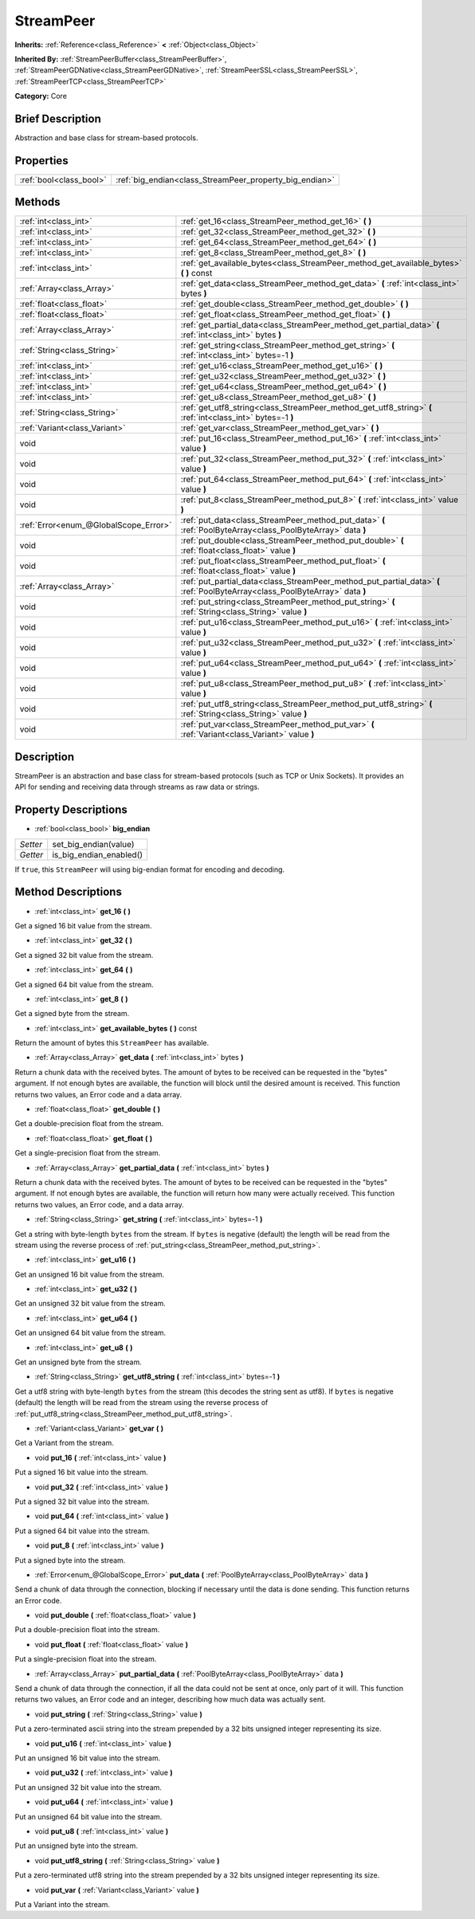.. Generated automatically by doc/tools/makerst.py in Godot's source tree.
.. DO NOT EDIT THIS FILE, but the StreamPeer.xml source instead.
.. The source is found in doc/classes or modules/<name>/doc_classes.

.. _class_StreamPeer:

StreamPeer
==========

**Inherits:** :ref:`Reference<class_Reference>` **<** :ref:`Object<class_Object>`

**Inherited By:** :ref:`StreamPeerBuffer<class_StreamPeerBuffer>`, :ref:`StreamPeerGDNative<class_StreamPeerGDNative>`, :ref:`StreamPeerSSL<class_StreamPeerSSL>`, :ref:`StreamPeerTCP<class_StreamPeerTCP>`

**Category:** Core

Brief Description
-----------------

Abstraction and base class for stream-based protocols.

Properties
----------

+-------------------------+---------------------------------------------------------+
| :ref:`bool<class_bool>` | :ref:`big_endian<class_StreamPeer_property_big_endian>` |
+-------------------------+---------------------------------------------------------+

Methods
-------

+---------------------------------------+------------------------------------------------------------------------------------------------------------------------------+
| :ref:`int<class_int>`                 | :ref:`get_16<class_StreamPeer_method_get_16>` **(** **)**                                                                    |
+---------------------------------------+------------------------------------------------------------------------------------------------------------------------------+
| :ref:`int<class_int>`                 | :ref:`get_32<class_StreamPeer_method_get_32>` **(** **)**                                                                    |
+---------------------------------------+------------------------------------------------------------------------------------------------------------------------------+
| :ref:`int<class_int>`                 | :ref:`get_64<class_StreamPeer_method_get_64>` **(** **)**                                                                    |
+---------------------------------------+------------------------------------------------------------------------------------------------------------------------------+
| :ref:`int<class_int>`                 | :ref:`get_8<class_StreamPeer_method_get_8>` **(** **)**                                                                      |
+---------------------------------------+------------------------------------------------------------------------------------------------------------------------------+
| :ref:`int<class_int>`                 | :ref:`get_available_bytes<class_StreamPeer_method_get_available_bytes>` **(** **)** const                                    |
+---------------------------------------+------------------------------------------------------------------------------------------------------------------------------+
| :ref:`Array<class_Array>`             | :ref:`get_data<class_StreamPeer_method_get_data>` **(** :ref:`int<class_int>` bytes **)**                                    |
+---------------------------------------+------------------------------------------------------------------------------------------------------------------------------+
| :ref:`float<class_float>`             | :ref:`get_double<class_StreamPeer_method_get_double>` **(** **)**                                                            |
+---------------------------------------+------------------------------------------------------------------------------------------------------------------------------+
| :ref:`float<class_float>`             | :ref:`get_float<class_StreamPeer_method_get_float>` **(** **)**                                                              |
+---------------------------------------+------------------------------------------------------------------------------------------------------------------------------+
| :ref:`Array<class_Array>`             | :ref:`get_partial_data<class_StreamPeer_method_get_partial_data>` **(** :ref:`int<class_int>` bytes **)**                    |
+---------------------------------------+------------------------------------------------------------------------------------------------------------------------------+
| :ref:`String<class_String>`           | :ref:`get_string<class_StreamPeer_method_get_string>` **(** :ref:`int<class_int>` bytes=-1 **)**                             |
+---------------------------------------+------------------------------------------------------------------------------------------------------------------------------+
| :ref:`int<class_int>`                 | :ref:`get_u16<class_StreamPeer_method_get_u16>` **(** **)**                                                                  |
+---------------------------------------+------------------------------------------------------------------------------------------------------------------------------+
| :ref:`int<class_int>`                 | :ref:`get_u32<class_StreamPeer_method_get_u32>` **(** **)**                                                                  |
+---------------------------------------+------------------------------------------------------------------------------------------------------------------------------+
| :ref:`int<class_int>`                 | :ref:`get_u64<class_StreamPeer_method_get_u64>` **(** **)**                                                                  |
+---------------------------------------+------------------------------------------------------------------------------------------------------------------------------+
| :ref:`int<class_int>`                 | :ref:`get_u8<class_StreamPeer_method_get_u8>` **(** **)**                                                                    |
+---------------------------------------+------------------------------------------------------------------------------------------------------------------------------+
| :ref:`String<class_String>`           | :ref:`get_utf8_string<class_StreamPeer_method_get_utf8_string>` **(** :ref:`int<class_int>` bytes=-1 **)**                   |
+---------------------------------------+------------------------------------------------------------------------------------------------------------------------------+
| :ref:`Variant<class_Variant>`         | :ref:`get_var<class_StreamPeer_method_get_var>` **(** **)**                                                                  |
+---------------------------------------+------------------------------------------------------------------------------------------------------------------------------+
| void                                  | :ref:`put_16<class_StreamPeer_method_put_16>` **(** :ref:`int<class_int>` value **)**                                        |
+---------------------------------------+------------------------------------------------------------------------------------------------------------------------------+
| void                                  | :ref:`put_32<class_StreamPeer_method_put_32>` **(** :ref:`int<class_int>` value **)**                                        |
+---------------------------------------+------------------------------------------------------------------------------------------------------------------------------+
| void                                  | :ref:`put_64<class_StreamPeer_method_put_64>` **(** :ref:`int<class_int>` value **)**                                        |
+---------------------------------------+------------------------------------------------------------------------------------------------------------------------------+
| void                                  | :ref:`put_8<class_StreamPeer_method_put_8>` **(** :ref:`int<class_int>` value **)**                                          |
+---------------------------------------+------------------------------------------------------------------------------------------------------------------------------+
| :ref:`Error<enum_@GlobalScope_Error>` | :ref:`put_data<class_StreamPeer_method_put_data>` **(** :ref:`PoolByteArray<class_PoolByteArray>` data **)**                 |
+---------------------------------------+------------------------------------------------------------------------------------------------------------------------------+
| void                                  | :ref:`put_double<class_StreamPeer_method_put_double>` **(** :ref:`float<class_float>` value **)**                            |
+---------------------------------------+------------------------------------------------------------------------------------------------------------------------------+
| void                                  | :ref:`put_float<class_StreamPeer_method_put_float>` **(** :ref:`float<class_float>` value **)**                              |
+---------------------------------------+------------------------------------------------------------------------------------------------------------------------------+
| :ref:`Array<class_Array>`             | :ref:`put_partial_data<class_StreamPeer_method_put_partial_data>` **(** :ref:`PoolByteArray<class_PoolByteArray>` data **)** |
+---------------------------------------+------------------------------------------------------------------------------------------------------------------------------+
| void                                  | :ref:`put_string<class_StreamPeer_method_put_string>` **(** :ref:`String<class_String>` value **)**                          |
+---------------------------------------+------------------------------------------------------------------------------------------------------------------------------+
| void                                  | :ref:`put_u16<class_StreamPeer_method_put_u16>` **(** :ref:`int<class_int>` value **)**                                      |
+---------------------------------------+------------------------------------------------------------------------------------------------------------------------------+
| void                                  | :ref:`put_u32<class_StreamPeer_method_put_u32>` **(** :ref:`int<class_int>` value **)**                                      |
+---------------------------------------+------------------------------------------------------------------------------------------------------------------------------+
| void                                  | :ref:`put_u64<class_StreamPeer_method_put_u64>` **(** :ref:`int<class_int>` value **)**                                      |
+---------------------------------------+------------------------------------------------------------------------------------------------------------------------------+
| void                                  | :ref:`put_u8<class_StreamPeer_method_put_u8>` **(** :ref:`int<class_int>` value **)**                                        |
+---------------------------------------+------------------------------------------------------------------------------------------------------------------------------+
| void                                  | :ref:`put_utf8_string<class_StreamPeer_method_put_utf8_string>` **(** :ref:`String<class_String>` value **)**                |
+---------------------------------------+------------------------------------------------------------------------------------------------------------------------------+
| void                                  | :ref:`put_var<class_StreamPeer_method_put_var>` **(** :ref:`Variant<class_Variant>` value **)**                              |
+---------------------------------------+------------------------------------------------------------------------------------------------------------------------------+

Description
-----------

StreamPeer is an abstraction and base class for stream-based protocols (such as TCP or Unix Sockets). It provides an API for sending and receiving data through streams as raw data or strings.

Property Descriptions
---------------------

.. _class_StreamPeer_property_big_endian:

- :ref:`bool<class_bool>` **big_endian**

+----------+-------------------------+
| *Setter* | set_big_endian(value)   |
+----------+-------------------------+
| *Getter* | is_big_endian_enabled() |
+----------+-------------------------+

If ``true``, this ``StreamPeer`` will using big-endian format for encoding and decoding.

Method Descriptions
-------------------

.. _class_StreamPeer_method_get_16:

- :ref:`int<class_int>` **get_16** **(** **)**

Get a signed 16 bit value from the stream.

.. _class_StreamPeer_method_get_32:

- :ref:`int<class_int>` **get_32** **(** **)**

Get a signed 32 bit value from the stream.

.. _class_StreamPeer_method_get_64:

- :ref:`int<class_int>` **get_64** **(** **)**

Get a signed 64 bit value from the stream.

.. _class_StreamPeer_method_get_8:

- :ref:`int<class_int>` **get_8** **(** **)**

Get a signed byte from the stream.

.. _class_StreamPeer_method_get_available_bytes:

- :ref:`int<class_int>` **get_available_bytes** **(** **)** const

Return the amount of bytes this ``StreamPeer`` has available.

.. _class_StreamPeer_method_get_data:

- :ref:`Array<class_Array>` **get_data** **(** :ref:`int<class_int>` bytes **)**

Return a chunk data with the received bytes. The amount of bytes to be received can be requested in the "bytes" argument. If not enough bytes are available, the function will block until the desired amount is received. This function returns two values, an Error code and a data array.

.. _class_StreamPeer_method_get_double:

- :ref:`float<class_float>` **get_double** **(** **)**

Get a double-precision float from the stream.

.. _class_StreamPeer_method_get_float:

- :ref:`float<class_float>` **get_float** **(** **)**

Get a single-precision float from the stream.

.. _class_StreamPeer_method_get_partial_data:

- :ref:`Array<class_Array>` **get_partial_data** **(** :ref:`int<class_int>` bytes **)**

Return a chunk data with the received bytes. The amount of bytes to be received can be requested in the "bytes" argument. If not enough bytes are available, the function will return how many were actually received. This function returns two values, an Error code, and a data array.

.. _class_StreamPeer_method_get_string:

- :ref:`String<class_String>` **get_string** **(** :ref:`int<class_int>` bytes=-1 **)**

Get a string with byte-length ``bytes`` from the stream. If ``bytes`` is negative (default) the length will be read from the stream using the reverse process of :ref:`put_string<class_StreamPeer_method_put_string>`.

.. _class_StreamPeer_method_get_u16:

- :ref:`int<class_int>` **get_u16** **(** **)**

Get an unsigned 16 bit value from the stream.

.. _class_StreamPeer_method_get_u32:

- :ref:`int<class_int>` **get_u32** **(** **)**

Get an unsigned 32 bit value from the stream.

.. _class_StreamPeer_method_get_u64:

- :ref:`int<class_int>` **get_u64** **(** **)**

Get an unsigned 64 bit value from the stream.

.. _class_StreamPeer_method_get_u8:

- :ref:`int<class_int>` **get_u8** **(** **)**

Get an unsigned byte from the stream.

.. _class_StreamPeer_method_get_utf8_string:

- :ref:`String<class_String>` **get_utf8_string** **(** :ref:`int<class_int>` bytes=-1 **)**

Get a utf8 string with byte-length ``bytes`` from the stream (this decodes the string sent as utf8). If ``bytes`` is negative (default) the length will be read from the stream using the reverse process of :ref:`put_utf8_string<class_StreamPeer_method_put_utf8_string>`.

.. _class_StreamPeer_method_get_var:

- :ref:`Variant<class_Variant>` **get_var** **(** **)**

Get a Variant from the stream.

.. _class_StreamPeer_method_put_16:

- void **put_16** **(** :ref:`int<class_int>` value **)**

Put a signed 16 bit value into the stream.

.. _class_StreamPeer_method_put_32:

- void **put_32** **(** :ref:`int<class_int>` value **)**

Put a signed 32 bit value into the stream.

.. _class_StreamPeer_method_put_64:

- void **put_64** **(** :ref:`int<class_int>` value **)**

Put a signed 64 bit value into the stream.

.. _class_StreamPeer_method_put_8:

- void **put_8** **(** :ref:`int<class_int>` value **)**

Put a signed byte into the stream.

.. _class_StreamPeer_method_put_data:

- :ref:`Error<enum_@GlobalScope_Error>` **put_data** **(** :ref:`PoolByteArray<class_PoolByteArray>` data **)**

Send a chunk of data through the connection, blocking if necessary until the data is done sending. This function returns an Error code.

.. _class_StreamPeer_method_put_double:

- void **put_double** **(** :ref:`float<class_float>` value **)**

Put a double-precision float into the stream.

.. _class_StreamPeer_method_put_float:

- void **put_float** **(** :ref:`float<class_float>` value **)**

Put a single-precision float into the stream.

.. _class_StreamPeer_method_put_partial_data:

- :ref:`Array<class_Array>` **put_partial_data** **(** :ref:`PoolByteArray<class_PoolByteArray>` data **)**

Send a chunk of data through the connection, if all the data could not be sent at once, only part of it will. This function returns two values, an Error code and an integer, describing how much data was actually sent.

.. _class_StreamPeer_method_put_string:

- void **put_string** **(** :ref:`String<class_String>` value **)**

Put a zero-terminated ascii string into the stream prepended by a 32 bits unsigned integer representing its size.

.. _class_StreamPeer_method_put_u16:

- void **put_u16** **(** :ref:`int<class_int>` value **)**

Put an unsigned 16 bit value into the stream.

.. _class_StreamPeer_method_put_u32:

- void **put_u32** **(** :ref:`int<class_int>` value **)**

Put an unsigned 32 bit value into the stream.

.. _class_StreamPeer_method_put_u64:

- void **put_u64** **(** :ref:`int<class_int>` value **)**

Put an unsigned 64 bit value into the stream.

.. _class_StreamPeer_method_put_u8:

- void **put_u8** **(** :ref:`int<class_int>` value **)**

Put an unsigned byte into the stream.

.. _class_StreamPeer_method_put_utf8_string:

- void **put_utf8_string** **(** :ref:`String<class_String>` value **)**

Put a zero-terminated utf8 string into the stream prepended by a 32 bits unsigned integer representing its size.

.. _class_StreamPeer_method_put_var:

- void **put_var** **(** :ref:`Variant<class_Variant>` value **)**

Put a Variant into the stream.

